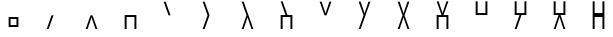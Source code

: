 SplineFontDB: 3.2
FontName: Untitled1
FullName: Untitled1
FamilyName: Untitled1
Weight: Regular
Copyright: Copyright (c) 2024, meagh
UComments: "2024-4-6: Created with FontForge (http://fontforge.org)"
Version: 001.000
ItalicAngle: 0
UnderlinePosition: -204
UnderlineWidth: 102
Ascent: 726
Descent: 298
InvalidEm: 0
LayerCount: 2
Layer: 0 0 "Back" 1
Layer: 1 0 "Fore" 0
XUID: [1021 847 -507432197 13556]
StyleMap: 0x0000
FSType: 0
OS2Version: 0
OS2_WeightWidthSlopeOnly: 0
OS2_UseTypoMetrics: 1
CreationTime: 1712417987
ModificationTime: 1712433449
OS2TypoAscent: 0
OS2TypoAOffset: 1
OS2TypoDescent: 0
OS2TypoDOffset: 1
OS2TypoLinegap: 184
OS2WinAscent: 0
OS2WinAOffset: 1
OS2WinDescent: 0
OS2WinDOffset: 1
HheadAscent: 0
HheadAOffset: 1
HheadDescent: 0
HheadDOffset: 1
MarkAttachClasses: 1
DEI: 91125
Encoding: Custom
UnicodeInterp: none
NameList: AGL For New Fonts
DisplaySize: -48
AntiAlias: 1
FitToEm: 0
WinInfo: 0 38 14
BeginPrivate: 0
EndPrivate
AnchorClass2: "anchor1""" 
BeginChars: 33 16

StartChar: Zero
Encoding: 0 63728 0
Width: 1000
VWidth: 1000
Flags: HW
LayerCount: 2
Fore
SplineSet
375 300 m 5
 625.000976562 300 l 5
 625.000976562 49.9990234375 l 5
 375 49.9990234375 l 5
 375 300 l 5
424.999023438 249.999023438 m 5
 424.999023438 99.9990234375 l 5
 574.999023438 99.9990234375 l 5
 574.999023438 249.999023438 l 5
 424.999023438 249.999023438 l 5
EndSplineSet
EndChar

StartChar: One
Encoding: 1 63729 1
Width: 1000
VWidth: 1000
Flags: HW
LayerCount: 2
Fore
SplineSet
475 350 m 1
 525 350 l 1
 400 0 l 1
 350 0 l 1
 475 350 l 1
EndSplineSet
EndChar

StartChar: Two
Encoding: 2 63730 2
Width: 1000
VWidth: 1000
Flags: HW
LayerCount: 2
Fore
SplineSet
350 0 m 1
 475 350 l 1
 525 350 l 1
 650 0 l 1
 600 0 l 1
 500 300 l 1
 400 0 l 1
 350 0 l 1
EndSplineSet
EndChar

StartChar: Three
Encoding: 3 63731 3
Width: 1000
VWidth: 1000
Flags: HW
LayerCount: 2
Fore
SplineSet
350 0 m 1
 350 350 l 1
 650 350 l 1
 650 0 l 1
 600 0 l 1
 600 300 l 1
 400 300 l 1
 400 0 l 1
 350 0 l 1
EndSplineSet
EndChar

StartChar: Four
Encoding: 4 63732 4
Width: 1000
VWidth: 1000
Flags: HW
LayerCount: 2
Fore
SplineSet
350 700 m 1
 400 700 l 1
 525 350 l 1
 475 350 l 1
 350 700 l 1
EndSplineSet
EndChar

StartChar: Five
Encoding: 5 63733 5
Width: 1000
VWidth: 1000
Flags: HW
LayerCount: 2
Fore
SplineSet
475 350 m 1
 525 350 l 1
 400 0 l 1
 350 0 l 1
 475 350 l 1
350 700 m 1
 400 700 l 1
 525 350 l 1
 475 350 l 1
 350 700 l 1
EndSplineSet
EndChar

StartChar: Six
Encoding: 6 63734 6
Width: 1000
VWidth: 1000
Flags: HW
LayerCount: 2
Fore
SplineSet
350 0 m 1
 475 350 l 1
 525 350 l 1
 650 0 l 1
 600 0 l 1
 500 300 l 1
 400 0 l 1
 350 0 l 1
350 700 m 1
 400 700 l 1
 525 350 l 1
 475 350 l 1
 350 700 l 1
EndSplineSet
EndChar

StartChar: Seven
Encoding: 7 63735 7
Width: 1000
VWidth: 1000
Flags: HW
LayerCount: 2
Fore
SplineSet
350 0 m 1
 350 350 l 1
 650 350 l 1
 650 0 l 1
 600 0 l 1
 600 300 l 1
 400 300 l 1
 400 0 l 1
 350 0 l 1
350 700 m 1
 400 700 l 1
 525 350 l 1
 475 350 l 1
 350 700 l 1
EndSplineSet
EndChar

StartChar: Eight
Encoding: 8 63736 8
Width: 1000
VWidth: 1000
Flags: HW
LayerCount: 2
Fore
SplineSet
350 700 m 1
 400 700 l 1
 500 400 l 1
 600 700 l 1
 650 700 l 1
 525 350 l 1
 475 350 l 1
 350 700 l 1
EndSplineSet
EndChar

StartChar: Nine
Encoding: 9 63737 9
Width: 1000
VWidth: 1000
Flags: HW
LayerCount: 2
Fore
SplineSet
475 350 m 1
 525 350 l 1
 400 0 l 1
 350 0 l 1
 475 350 l 1
350 700 m 1
 400 700 l 1
 500 400 l 1
 600 700 l 1
 650 700 l 1
 525 350 l 1
 475 350 l 1
 350 700 l 1
EndSplineSet
EndChar

StartChar: Ten
Encoding: 10 63738 10
Width: 1000
VWidth: 1000
Flags: HW
LayerCount: 2
Fore
SplineSet
350 0 m 1
 475 350 l 1
 525 350 l 1
 650 0 l 1
 600 0 l 1
 500 300 l 1
 400 0 l 1
 350 0 l 1
350 700 m 1
 400 700 l 1
 500 400 l 1
 600 700 l 1
 650 700 l 1
 525 350 l 1
 475 350 l 1
 350 700 l 1
EndSplineSet
EndChar

StartChar: Eleven
Encoding: 11 63739 11
Width: 1000
VWidth: 1000
Flags: HW
LayerCount: 2
Fore
SplineSet
350 0 m 1
 350 350 l 1
 650 350 l 1
 650 0 l 1
 600 0 l 1
 600 300 l 1
 400 300 l 1
 400 0 l 1
 350 0 l 1
350 700 m 1
 400 700 l 1
 500 400 l 1
 600 700 l 1
 650 700 l 1
 525 350 l 1
 475 350 l 1
 350 700 l 1
EndSplineSet
EndChar

StartChar: Twelve
Encoding: 12 63740 12
Width: 1000
VWidth: 1000
Flags: HW
LayerCount: 2
Fore
SplineSet
350 700 m 1
 400 700 l 1
 400 400 l 1
 600 400 l 1
 600 700 l 1
 650 700 l 1
 650 350 l 1
 350 350 l 1
 350 700 l 1
EndSplineSet
EndChar

StartChar: Thirteen
Encoding: 13 63741 13
Width: 1000
VWidth: 1000
Flags: HW
LayerCount: 2
Fore
SplineSet
475 350 m 1
 525 350 l 1
 400 0 l 1
 350 0 l 1
 475 350 l 1
350 700 m 1
 400 700 l 1
 400 400 l 1
 600 400 l 1
 600 700 l 1
 650 700 l 1
 650 350 l 1
 350 350 l 1
 350 700 l 1
EndSplineSet
EndChar

StartChar: Fourteen
Encoding: 14 63742 14
Width: 1000
VWidth: 1000
Flags: HW
LayerCount: 2
Fore
SplineSet
350 0 m 1
 475 350 l 1
 525 350 l 1
 650 0 l 1
 600 0 l 1
 500 300 l 1
 400 0 l 1
 350 0 l 1
350 700 m 1
 400 700 l 1
 400 400 l 1
 600 400 l 1
 600 700 l 1
 650 700 l 1
 650 350 l 1
 350 350 l 1
 350 700 l 1
EndSplineSet
EndChar

StartChar: Fifteen
Encoding: 15 63743 15
Width: 1000
VWidth: 1000
Flags: HW
LayerCount: 2
Fore
SplineSet
350 0 m 1
 350 350 l 1
 650 350 l 1
 650 0 l 1
 600 0 l 1
 600 300 l 1
 400 300 l 1
 400 0 l 1
 350 0 l 1
350 700 m 1
 400 700 l 1
 400 400 l 1
 600 400 l 1
 600 700 l 1
 650 700 l 1
 650 350 l 1
 350 350 l 1
 350 700 l 1
EndSplineSet
EndChar
EndChars
EndSplineFont
